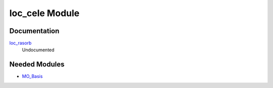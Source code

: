 ===============
loc_cele Module
===============

Documentation
=============

.. Do not edit this section. It was auto-generated from the
.. by the `update_README.py` script.

`loc_rasorb <http://github.com/LCPQ/quantum_package/tree/master/src/loc_cele/loc_cele.irp.f#L1>`_
  Undocumented

Needed Modules
==============

.. Do not edit this section. It was auto-generated from the
.. by the `update_README.py` script.

.. image:: tree_dependency.png

* `MO_Basis <http://github.com/LCPQ/quantum_package/tree/master/src/MO_Basis>`_

